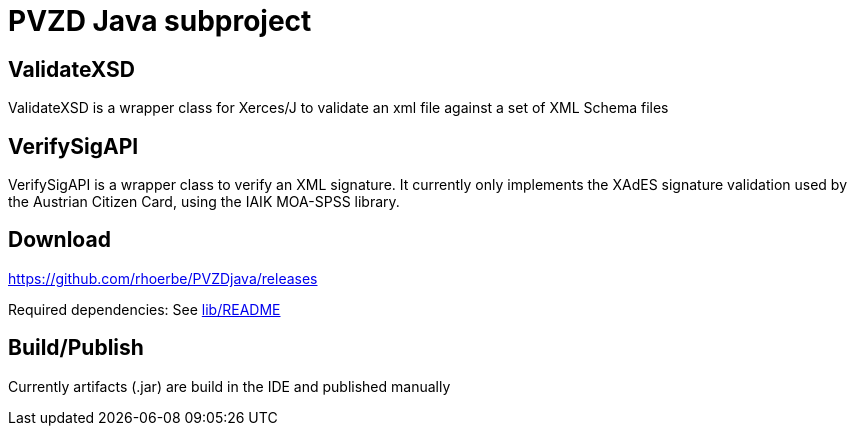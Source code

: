 = PVZD Java subproject


== ValidateXSD

ValidateXSD is a wrapper class for Xerces/J to validate an xml file against a
set of XML Schema files

== VerifySigAPI

VerifySigAPI is a wrapper class to verify an XML signature. It
currently only implements the XAdES signature validation used by the
Austrian Citizen Card, using the IAIK MOA-SPSS library.

== Download

https://github.com/rhoerbe/PVZDjava/releases

Required dependencies: See link:lib/README.adoc[lib/README]

== Build/Publish

Currently artifacts (.jar) are build in the IDE and published manually